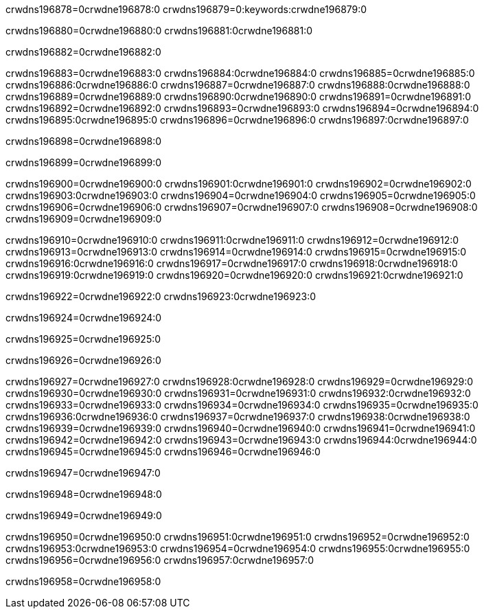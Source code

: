 crwdns196878=0crwdne196878:0
crwdns196879=0:keywords:crwdne196879:0

crwdns196880=0crwdne196880:0 crwdns196881:0crwdne196881:0

crwdns196882=0crwdne196882:0

crwdns196883=0crwdne196883:0 crwdns196884:0crwdne196884:0
crwdns196885=0crwdne196885:0 crwdns196886:0crwdne196886:0
crwdns196887=0crwdne196887:0 crwdns196888:0crwdne196888:0
crwdns196889=0crwdne196889:0 crwdns196890:0crwdne196890:0
crwdns196891=0crwdne196891:0
crwdns196892=0crwdne196892:0
crwdns196893=0crwdne196893:0
crwdns196894=0crwdne196894:0 crwdns196895:0crwdne196895:0
crwdns196896=0crwdne196896:0 crwdns196897:0crwdne196897:0

crwdns196898=0crwdne196898:0

crwdns196899=0crwdne196899:0 

crwdns196900=0crwdne196900:0 crwdns196901:0crwdne196901:0
crwdns196902=0crwdne196902:0 crwdns196903:0crwdne196903:0
crwdns196904=0crwdne196904:0
crwdns196905=0crwdne196905:0
crwdns196906=0crwdne196906:0
crwdns196907=0crwdne196907:0
crwdns196908=0crwdne196908:0
crwdns196909=0crwdne196909:0

crwdns196910=0crwdne196910:0 crwdns196911:0crwdne196911:0
crwdns196912=0crwdne196912:0
crwdns196913=0crwdne196913:0
crwdns196914=0crwdne196914:0
crwdns196915=0crwdne196915:0 crwdns196916:0crwdne196916:0
crwdns196917=0crwdne196917:0 crwdns196918:0crwdne196918:0 crwdns196919:0crwdne196919:0
crwdns196920=0crwdne196920:0 crwdns196921:0crwdne196921:0

crwdns196922=0crwdne196922:0 crwdns196923:0crwdne196923:0

crwdns196924=0crwdne196924:0

crwdns196925=0crwdne196925:0

crwdns196926=0crwdne196926:0

crwdns196927=0crwdne196927:0 crwdns196928:0crwdne196928:0
crwdns196929=0crwdne196929:0
crwdns196930=0crwdne196930:0
crwdns196931=0crwdne196931:0 crwdns196932:0crwdne196932:0
crwdns196933=0crwdne196933:0 
crwdns196934=0crwdne196934:0 
crwdns196935=0crwdne196935:0 crwdns196936:0crwdne196936:0
crwdns196937=0crwdne196937:0 crwdns196938:0crwdne196938:0
crwdns196939=0crwdne196939:0
crwdns196940=0crwdne196940:0
crwdns196941=0crwdne196941:0
crwdns196942=0crwdne196942:0
crwdns196943=0crwdne196943:0 crwdns196944:0crwdne196944:0 
crwdns196945=0crwdne196945:0
crwdns196946=0crwdne196946:0

crwdns196947=0crwdne196947:0

crwdns196948=0crwdne196948:0

crwdns196949=0crwdne196949:0

crwdns196950=0crwdne196950:0 crwdns196951:0crwdne196951:0
crwdns196952=0crwdne196952:0 crwdns196953:0crwdne196953:0
crwdns196954=0crwdne196954:0 crwdns196955:0crwdne196955:0 
crwdns196956=0crwdne196956:0 crwdns196957:0crwdne196957:0

crwdns196958=0crwdne196958:0